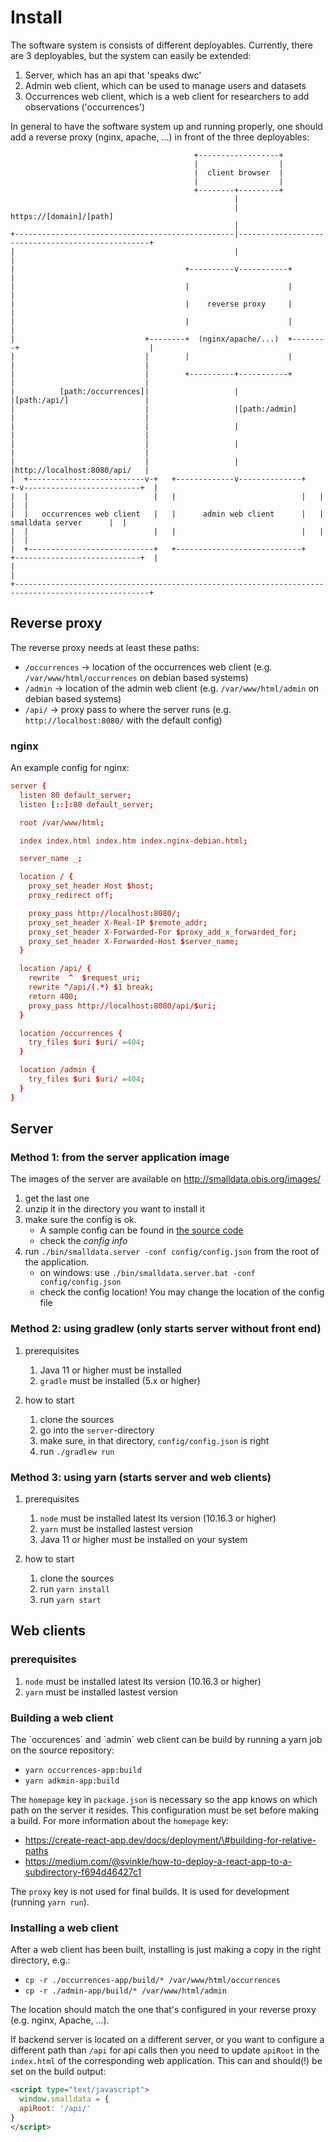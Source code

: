 * Install
  The software system is consists of different deployables. Currently, there are 3 deployables, but the system can easily be extended:

  1. Server, which has an api that 'speaks dwc'
  2. Admin web client, which can be used to manage users and datasets
  3. Occurrences web client, which is a web client for researchers to add observations ('occurrences')

  In general to have the software system up and running properly, one should add a reverse proxy (nginx, apache, ...) in front of the three deployables:

#+BEGIN_SRC artist
                                         +------------------+
                                         |                  |
                                         |  client browser  |
                                         |                  |
                                         +--------+---------+
                                                  |
                                                  | https://[domain]/[path]
                                                  |
+-------------------------------------------------|--------------------------------------------------+
|                                                 |                                                  |
|                                      +----------v-----------+                                      |
|                                      |                      |                                      |
|                                      |    reverse proxy     |                                      |
|                                      |                      |                                      |
|                             +--------+  (nginx/apache/...)  +--------+                             |
|                             |        |                      |        |                             |
|                             |        +----------+-----------+        |                             |
|          [path:/occurrences]|                   |                    |[path:/api/]                 |
|                             |                   |[path:/admin]       |                             |
|                             |                   |                    |                             |
|                             |                   |                    |                             |
|                             |                   |                    |http://localhost:8080/api/   |
|  +--------------------------v-+   +-------------v--------------+   +-v--------------------------+  |
|  |                            |   |                            |   |                            |  |
|  |   occurrences web client   |   |      admin web client      |   |      smalldata server      |  |
|  |                            |   |                            |   |                            |  |
|  +----------------------------+   +----------------------------+   +----------------------------+  |
|                                                                                                    |
+----------------------------------------------------------------------------------------------------+
#+END_SRC

** Reverse proxy
   The reverse proxy needs at least these paths:

   - ~/occurrences~ → location of the occurrences web client (e.g. ~/var/www/html/occurrences~ on debian based systems)
   - ~/admin~ → location of the admin web client (e.g. ~/var/www/html/admin~ on debian based systems)
   - ~/api/~ → proxy pass to where the server runs (e.g. ~http://localhost:8080/~ with the default config)

*** nginx
    An example config for nginx:

#+BEGIN_SRC conf
server {
  listen 80 default_server;
  listen [::]:80 default_server;

  root /var/www/html;

  index index.html index.htm index.nginx-debian.html;

  server_name _;

  location / {
    proxy_set_header Host $host;
    proxy_redirect off;

    proxy_pass http://localhost:8080/;
    proxy_set_header X-Real-IP $remote_addr;
    proxy_set_header X-Forwarded-For $proxy_add_x_forwarded_for;
    proxy_set_header X-Forwarded-Host $server_name;
  }

  location /api/ {
    rewrite  ^  $request_uri;
    rewrite ^/api/(.*) $1 break;
    return 400;
    proxy_pass http://localhost:8080/api/$uri;
  }

  location /occurrences {
    try_files $uri $uri/ =404;
  }

  location /admin {
    try_files $uri $uri/ =404;
  }
}
#+END_SRC

** Server
*** Method 1: from the server application image
    The images of the server are available on http://smalldata.obis.org/images/

    1. get the last one
    2. unzip it in the directory you want to install it
    3. make sure the config is ok.
       - A sample config can be found in [[https://github.com/iobis/smalldata/blob/master/server/config/config.json][the source code]]
       - check the [[docs/server-config.md][config info]]
    4. run ~./bin/smalldata.server -conf config/config.json~ from the root of the application.
       - on windows: use ~./bin/smalldata.server.bat -conf config/config.json~
       - check the config location! You may change the location of the config file

*** Method 2: using gradlew (only starts server without front end)
**** prerequisites
     1. Java 11 or higher must be installed
     2. ~gradle~ must be installed (5.x or higher)

**** how to start
     1. clone the sources
     2. go into the ~server~-directory
     3. make sure, in that directory, ~config/config.json~ is right
     4. run ~./gradlew run~

*** Method 3: using yarn (starts server and web clients)
**** prerequisites
     1. ~node~ must be installed latest lts version (10.16.3 or higher)
     2. ~yarn~ must be installed lastest version
     3. Java 11 or higher must be installed on your system

**** how to start
     1. clone the sources
     2. run ~yarn install~
     3. run ~yarn start~

** Web clients

*** prerequisites
     1. ~node~ must be installed latest lts version (10.16.3 or higher)
     2. ~yarn~ must be installed lastest version

*** Building a web client
    The `occurences` and `admin` web client can be build by running a yarn job on the source repository:

    * ~yarn occurrences-app:build~
    * ~yarn adkmin-app:build~

    The ~homepage~ key in ~package.json~ is necessary so the app knows on which path on the server it resides. This
     configuration must be set before making a build. For more information about the ~homepage~ key:
     * https://create-react-app.dev/docs/deployment/\#building-for-relative-paths
     * https://medium.com/@svinkle/how-to-deploy-a-react-app-to-a-subdirectory-f694d46427c1

    The ~proxy~ key is not used for final builds. It is used for development (running ~yarn run~).

*** Installing a web client

    After a web client has been built, installing is just making a copy in the right directory, e.g.:

    * ~cp -r ./occurrences-app/build/* /var/www/html/occurrences~
    * ~cp -r ./admin-app/build/* /var/www/html/admin~

    The location should match the one that's configured in your reverse proxy (e.g. nginx, Apache, ...).

    If backend server is located on a different server, or you want to configure a different path than ~/api~ for
    api calls then you need to update ~apiRoot~ in the ~index.html~ of the corresponding web application. This can
    and should(!) be set on the build output:

    #+BEGIN_SRC html
    <script type="text/javascript">
      window.smalldata = {
      apiRoot: '/api/'
    }
    </script>
    #+END_SRC

